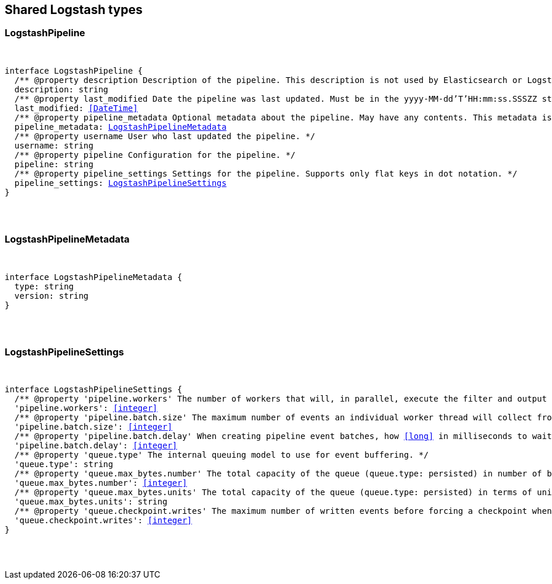[[reference-shared-types-logstash-types]]

////////
===========================================================================================================================
||                                                                                                                       ||
||                                                                                                                       ||
||                                                                                                                       ||
||        ██████╗ ███████╗ █████╗ ██████╗ ███╗   ███╗███████╗                                                            ||
||        ██╔══██╗██╔════╝██╔══██╗██╔══██╗████╗ ████║██╔════╝                                                            ||
||        ██████╔╝█████╗  ███████║██║  ██║██╔████╔██║█████╗                                                              ||
||        ██╔══██╗██╔══╝  ██╔══██║██║  ██║██║╚██╔╝██║██╔══╝                                                              ||
||        ██║  ██║███████╗██║  ██║██████╔╝██║ ╚═╝ ██║███████╗                                                            ||
||        ╚═╝  ╚═╝╚══════╝╚═╝  ╚═╝╚═════╝ ╚═╝     ╚═╝╚══════╝                                                            ||
||                                                                                                                       ||
||                                                                                                                       ||
||    This file is autogenerated, DO NOT send pull requests that changes this file directly.                             ||
||    You should update the script that does the generation, which can be found in:                                      ||
||    https://github.com/elastic/elastic-client-generator-js                                                             ||
||                                                                                                                       ||
||    You can run the script with the following command:                                                                 ||
||       npm run elasticsearch -- --version <version>                                                                    ||
||                                                                                                                       ||
||                                                                                                                       ||
||                                                                                                                       ||
===========================================================================================================================
////////



== Shared Logstash types


[discrete]
[[LogstashPipeline]]
=== LogstashPipeline

[pass]
++++
<pre>
++++
interface LogstashPipeline {
  pass:[/**] @property description Description of the pipeline. This description is not used by Elasticsearch or Logstash. */
  description: string
  pass:[/**] @property last_modified Date the pipeline was last updated. Must be in the `yyyy-MM-dd'T'HH:mm:ss.SSSZZ` strict_date_time format. */
  last_modified: <<DateTime>>
  pass:[/**] @property pipeline_metadata Optional metadata about the pipeline. May have any contents. This metadata is not generated or used by Elasticsearch or Logstash. */
  pipeline_metadata: <<LogstashPipelineMetadata>>
  pass:[/**] @property username User who last updated the pipeline. */
  username: string
  pass:[/**] @property pipeline Configuration for the pipeline. */
  pipeline: string
  pass:[/**] @property pipeline_settings Settings for the pipeline. Supports only flat keys in dot notation. */
  pipeline_settings: <<LogstashPipelineSettings>>
}
[pass]
++++
</pre>
++++

[discrete]
[[LogstashPipelineMetadata]]
=== LogstashPipelineMetadata

[pass]
++++
<pre>
++++
interface LogstashPipelineMetadata {
  type: string
  version: string
}
[pass]
++++
</pre>
++++

[discrete]
[[LogstashPipelineSettings]]
=== LogstashPipelineSettings

[pass]
++++
<pre>
++++
interface LogstashPipelineSettings {
  pass:[/**] @property 'pipeline.workers' The number of workers that will, in parallel, execute the filter and output stages of the pipeline. */
  'pipeline.workers': <<integer>>
  pass:[/**] @property 'pipeline.batch.size' The maximum number of events an individual worker thread will collect from inputs before attempting to execute its filters and outputs. */
  'pipeline.batch.size': <<integer>>
  pass:[/**] @property 'pipeline.batch.delay' When creating pipeline event batches, how <<long>> in milliseconds to wait for each event before dispatching an undersized batch to pipeline workers. */
  'pipeline.batch.delay': <<integer>>
  pass:[/**] @property 'queue.type' The internal queuing model to use for event buffering. */
  'queue.type': string
  pass:[/**] @property 'queue.max_bytes.number' The total capacity of the queue (`queue.type: persisted`) in number of bytes. */
  'queue.max_bytes.number': <<integer>>
  pass:[/**] @property 'queue.max_bytes.units' The total capacity of the queue (`queue.type: persisted`) in terms of units of bytes. */
  'queue.max_bytes.units': string
  pass:[/**] @property 'queue.checkpoint.writes' The maximum number of written events before forcing a checkpoint when persistent queues are enabled (`queue.type: persisted`). */
  'queue.checkpoint.writes': <<integer>>
}
[pass]
++++
</pre>
++++
